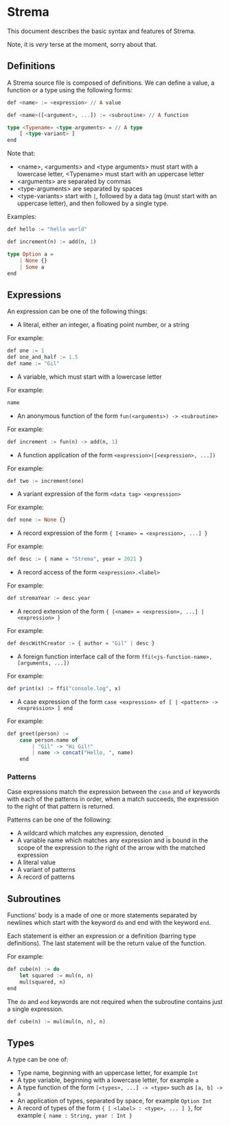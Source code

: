 * Strema
This document describes the basic syntax and features of Strema.

Note, it is /very/ terse at the moment, sorry about that.

** Definitions
A Strema source file is composed of definitions. We can define a value,
a function or a type using the following forms:

#+BEGIN_SRC haskell
def <name> := <expression> // A value

def <name>([<argument>, ...]) := <subroutine> // A function

type <Typename> <type-arguments> = // A type
    [ <type-variant> ]
end
#+END_SRC

Note that:

- <name>, <arguments> and <type arguments> must start with a lowercase letter, <Typename> must start with an uppercase letter
- <arguments> are separated by commas
- <type-arguments> are separated by spaces
- <type-variants> start with ~|~, followed by a data tag (must start with an uppercase letter), and then followed by a single type.

Examples:

#+BEGIN_SRC haskell
def hello := "hello world"

def increment(n) := add(n, 1)

type Option a =
    | None {}
    | Some a
end
#+END_SRC
** Expressions
An expression can be one of the following things:

- A literal, either an integer, a floating point number, or a string

For example:

#+BEGIN_SRC haskell
def one := 1
def one_and_half := 1.5
def name := "Gil"
#+END_SRC

- A variable, which must start with a lowercase letter

For example:

#+BEGIN_SRC haskell
name
#+END_SRC

- An anonymous function of the form ~fun(<arguments>) -> <subroutine>~

For example:

#+BEGIN_SRC haskell
def increment := fun(n) -> add(n, 1)
#+END_SRC

- A function application of the form ~<expression>([<expression>, ...])~

For example:

#+BEGIN_SRC haskell
def two := increment(one)
#+END_SRC

- A variant expression of the form ~<data tag> <expression>~

For example:

#+BEGIN_SRC haskell
def none := None {}
#+END_SRC

- A record expression of the form ~{ [<name> = <expression>, ...] }~

For example:

#+BEGIN_SRC haskell
def desc := { name = "Strema", year = 2021 }
#+END_SRC

- A record access of the form ~<expression>.<label>~

For example:

#+BEGIN_SRC haskell
def stremaYear := desc.year
#+END_SRC

- A record extension of the form ~{ [<name> = <expression>, ...] | <expression> }~

For example:

#+BEGIN_SRC haskell
def descWithCreator := { author = "Gil" | desc }
#+END_SRC

- A foreign function interface call of the form ~ffi(<js-function-name>, [arguments, ...])~

For example:

#+BEGIN_SRC haskell
def print(x) := ffi("console.log", x)
#+END_SRC

- A case expression of the form ~case <expression> of [ | <pattern> -> <expression> ] end~


For example:

#+BEGIN_SRC haskell
def greet(person) :=
    case person.name of
	    | "Gil" -> "Hi Gil!"
		| name -> concat("Hello, ", name)
	end
#+END_SRC

*** Patterns
Case expressions match the expression between the ~case~ and ~of~ keywords with each of the patterns
in order, when a match succeeds, the expression to the right of that pattern is returned.

Patterns can be one of the following:

- A wildcard which matches any expression, denoted ~_~
- A variable name which matches any expression and is bound in the scope of the expression to the right of the arrow with the matched expression
- A literal value
- A variant of patterns
- A record of patterns
** Subroutines
Functions' body is a made of one or more statements separated by newlines
which start with the keyword ~do~ and end with the keyword ~end~.

Each statement is either an expression or a definition (barring type definitions).
The last statement will be the return value of the function.

For example:

#+BEGIN_SRC haskell
def cube(n) := do
    let squared := mul(n, n)
	mul(squared, n)
end
#+END_SRC

The ~do~ and ~end~ keywords are not required when the subroutine contains just a single expression.

#+BEGIN_SRC haskell
def cube(n) := mul(mul(n, n), n)
#+END_SRC
** Types
A type can be one of:

- Type name, beginning with an uppercase letter, for example ~Int~
- A type variable, beginning with a lowercase letter, for example ~a~
- A type function of the form ~[<types>, ...] -> <type>~ such as ~[a, b] -> a~
- An application of types, separated by space, for example ~Option Int~
- A record of types of the form ~{ [ <label> : <type>, ... ] }~, for example ~{ name : String, year : Int }~
